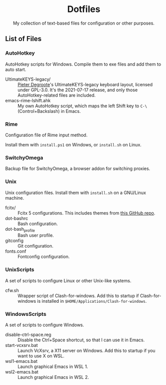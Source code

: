 #+startup: showeverything
#+html: <div align="center">

* Dotfiles

My collection of text-based files for configuration or other purposes.

#+html: </div>

** List of Files

*** AutoHotkey

AutoHotkey scripts for Windows.  Compile them to exe files and add them to auto start.

- UltimateKEYS-legacy/ :: [[https://github.com/pieter-degroote][Pieter Degroote]]'s UltimateKEYS-legacy keyboard layout, licensed under GPL-3.0.  It's the 2021-07-17 release, and only those AutoHotkey-related files are included.
- emacs-rime-lshift.ahk :: My own AutoHotkey script, which maps the left Shift key to =C-\= (Control+Backslash) in Emacs.

*** Rime

Configuration file of Rime input method.

Install them with ~install.ps1~ on Windows, or ~install.sh~ on Linux.

*** SwitchyOmega

Backup file for SwitchyOmega, a browser addon for switching proxies.

*** Unix

Unix configuration files.  Install them with ~install.sh~ on a GNU/Linux machine.

- fcitx/ :: Fcitx 5 configurations.  This includes themes from [[https://github.com/thep0y/fcitx5-themes][this GitHub repo]].
- dot-bashrc :: Bash configuration.
- dot-bash_profile :: Bash user profile.
- gitconfig :: Git configuration.
- fonts.conf :: Fontconfig configuration.

*** UnixScripts

A set of scripts to configure Linux or other Unix-like systems.

- cfw.sh :: Wrapper script of Clash-for-windows.  Add this to startup if Clash-for-windows is installed in ~$HOME/Applications/Clash-for-windows~.

*** WindowsScripts

A set of scripts to configure Windows.

- disable-ctrl-space.reg :: Disable the Ctrl+Space shortcut, so that I can use it in Emacs.
- start-vcxsrv.bat :: Launch VcXsrv, a X11 server on Windows.  Add this to startup if you want to use X on WSL.
- wsl1-emacs.bat :: Launch graphical Emacs in WSL 1.
- wsl2-emacs.bat :: Launch graphical Emacs in WSL 2.
